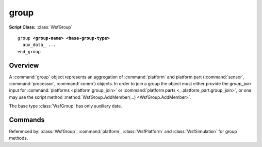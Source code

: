 .. ****************************************************************************
.. CUI
..
.. The Advanced Framework for Simulation, Integration, and Modeling (AFSIM)
..
.. The use, dissemination or disclosure of data in this file is subject to
.. limitation or restriction. See accompanying README and LICENSE for details.
.. ****************************************************************************

group
-----

**Script Class:** :class:`WsfGroup`

.. command:: group
   :block:

.. parsed-literal::

 group **<group-name> <base-group-type>**
   aux_data_ ...
 end_group

Overview
========


A :command:`group` object represents an aggregation of :command:`platform` and platform part (:command:`sensor`, :command:`processor`, :command:`comm`) 
objects.  In order to join a group the object must either provide the *group_join* input for
:command:`platforms <platform.group_join>` or :command:`platform parts <_.platform_part.group_join>`, or one may use the script
method :method:`WsfGroup.AddMember(...) <WsfGroup.AddMember>`.

The base type :class:`WsfGroup` has only auxiliary data.

Commands
========

.. command:: aux_data <aux-data> ...  end_aux_data
   
   Defines auxiliary data for a platform.  See :command:`_.aux_data`.


Referenced by: :class:`WsfGroup`, :command:`platform`, :class:`WsfPlatform` and :class:`WsfSimulation` for group methods.
